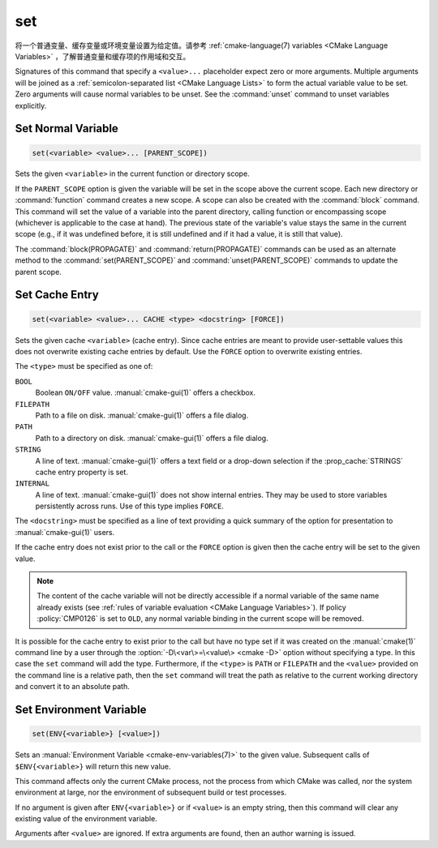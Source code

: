 set
---

将一个普通变量、缓存变量或环境变量设置为给定值。请参考 :ref:`cmake-language(7) variables <CMake Language Variables>` ，了解普通变量和缓存项的作用域和交互。

Signatures of this command that specify a ``<value>...`` placeholder
expect zero or more arguments.  Multiple arguments will be joined as
a :ref:`semicolon-separated list <CMake Language Lists>` to form the actual variable
value to be set.  Zero arguments will cause normal variables to be
unset.  See the :command:`unset` command to unset variables explicitly.

Set Normal Variable
^^^^^^^^^^^^^^^^^^^

.. code-block:: cmake

  set(<variable> <value>... [PARENT_SCOPE])

Sets the given ``<variable>`` in the current function or directory scope.

If the ``PARENT_SCOPE`` option is given the variable will be set in
the scope above the current scope.  Each new directory or :command:`function`
command creates a new scope.  A scope can also be created with the
:command:`block` command. This command will set the value of a variable into
the parent directory, calling function or encompassing scope (whichever is
applicable to the case at hand). The previous state of the variable's value
stays the same in the current scope (e.g., if it was undefined before, it is
still undefined and if it had a value, it is still that value).

The :command:`block(PROPAGATE)` and :command:`return(PROPAGATE)` commands can
be used as an alternate method to the :command:`set(PARENT_SCOPE)` and
:command:`unset(PARENT_SCOPE)` commands to update the parent scope.

Set Cache Entry
^^^^^^^^^^^^^^^

.. code-block:: cmake

  set(<variable> <value>... CACHE <type> <docstring> [FORCE])

Sets the given cache ``<variable>`` (cache entry).  Since cache entries
are meant to provide user-settable values this does not overwrite
existing cache entries by default.  Use the ``FORCE`` option to
overwrite existing entries.

The ``<type>`` must be specified as one of:

``BOOL``
  Boolean ``ON/OFF`` value.  :manual:`cmake-gui(1)` offers a checkbox.

``FILEPATH``
  Path to a file on disk.  :manual:`cmake-gui(1)` offers a file dialog.

``PATH``
  Path to a directory on disk.  :manual:`cmake-gui(1)` offers a file dialog.

``STRING``
  A line of text.  :manual:`cmake-gui(1)` offers a text field or a
  drop-down selection if the :prop_cache:`STRINGS` cache entry
  property is set.

``INTERNAL``
  A line of text.  :manual:`cmake-gui(1)` does not show internal entries.
  They may be used to store variables persistently across runs.
  Use of this type implies ``FORCE``.

The ``<docstring>`` must be specified as a line of text providing
a quick summary of the option for presentation to :manual:`cmake-gui(1)`
users.

If the cache entry does not exist prior to the call or the ``FORCE``
option is given then the cache entry will be set to the given value.

.. note::

  The content of the cache variable will not be directly accessible if a normal
  variable of the same name already exists (see :ref:`rules of variable
  evaluation <CMake Language Variables>`). If policy :policy:`CMP0126` is set
  to ``OLD``, any normal variable binding in the current scope will be removed.

It is possible for the cache entry to exist prior to the call but
have no type set if it was created on the :manual:`cmake(1)` command
line by a user through the :option:`-D\<var\>=\<value\> <cmake -D>` option without
specifying a type.  In this case the ``set`` command will add the
type.  Furthermore, if the ``<type>`` is ``PATH`` or ``FILEPATH``
and the ``<value>`` provided on the command line is a relative path,
then the ``set`` command will treat the path as relative to the
current working directory and convert it to an absolute path.

Set Environment Variable
^^^^^^^^^^^^^^^^^^^^^^^^

.. code-block:: cmake

  set(ENV{<variable>} [<value>])

Sets an :manual:`Environment Variable <cmake-env-variables(7)>`
to the given value.
Subsequent calls of ``$ENV{<variable>}`` will return this new value.

This command affects only the current CMake process, not the process
from which CMake was called, nor the system environment at large,
nor the environment of subsequent build or test processes.

If no argument is given after ``ENV{<variable>}`` or if ``<value>`` is
an empty string, then this command will clear any existing value of the
environment variable.

Arguments after ``<value>`` are ignored. If extra arguments are found,
then an author warning is issued.
